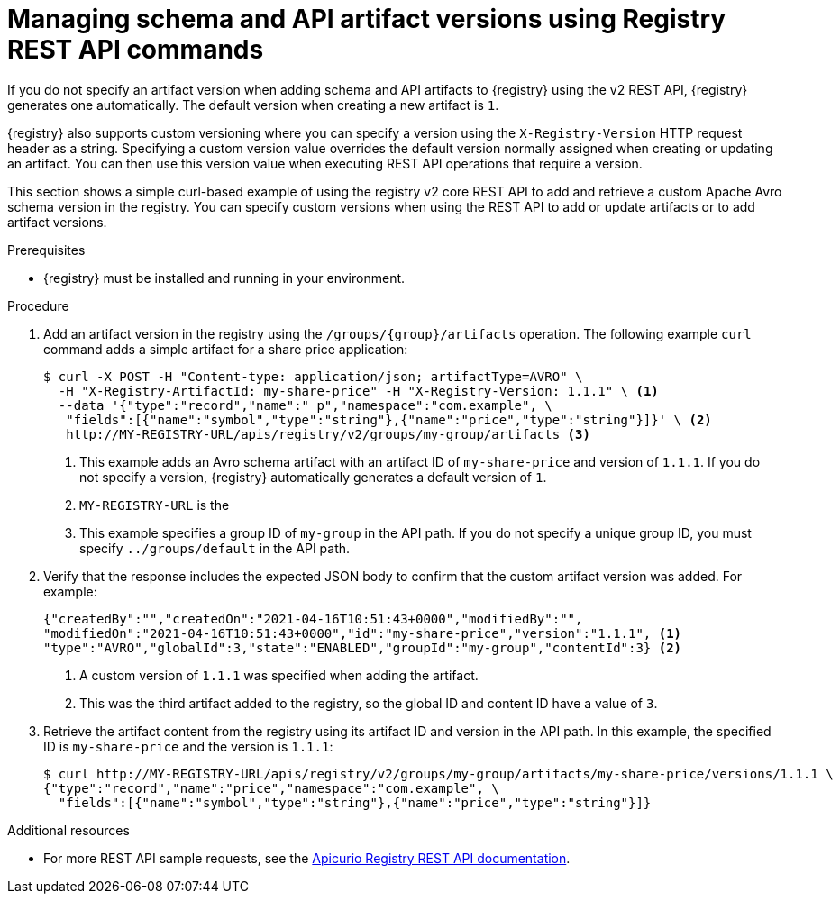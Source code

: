 // Metadata created by nebel
// ParentAssemblies: assemblies/getting-started/as_managing-registry-artifacts-api.adoc

[id="managing-artifact-versions-using-rest-api"]
= Managing schema and API artifact versions using Registry REST API commands

[role="_abstract"]
If you do not specify an artifact version when adding schema and API artifacts to {registry} using the v2 REST API, {registry} generates one automatically. The default version when creating a new artifact  is `1`.

{registry} also supports custom versioning where you can specify a version using the `X-Registry-Version` HTTP request header as a string. Specifying a custom version value overrides the default version normally assigned when creating or updating an artifact. You can then use this version value when executing REST API operations that require a version.  

This section shows a simple curl-based example of using the registry v2 core REST API to add and retrieve a custom Apache Avro schema version in the registry. You can specify custom versions when using the REST API to add or update artifacts or to add artifact versions.

.Prerequisites

* {registry} must be installed and running in your environment. 

.Procedure

. Add an artifact version in the registry using the `/groups/\{group\}/artifacts` operation. The following example `curl` command adds a simple artifact for a share price application:
+
[source,bash]
----
$ curl -X POST -H "Content-type: application/json; artifactType=AVRO" \ 
  -H "X-Registry-ArtifactId: my-share-price" -H "X-Registry-Version: 1.1.1" \ <1>
  --data '{"type":"record","name":" p","namespace":"com.example", \
   "fields":[{"name":"symbol","type":"string"},{"name":"price","type":"string"}]}' \ <2>
   http://MY-REGISTRY-URL/apis/registry/v2/groups/my-group/artifacts <3>
----
<1> This example adds an Avro schema artifact with an artifact ID of `my-share-price` and version of `1.1.1`. If you do not specify a version, {registry} automatically generates a default version of `1`. 
<2> `MY-REGISTRY-URL` is the  
ifdef::apicurio-registry[]
host name on which {registry} is deployed. For example: `\http://localhost:8080`.
endif::[]
ifdef::rh-service-registry[]
host name on which {registry} is deployed. For example: `my-cluster-service-registry-myproject.example.com`. 
endif::[]
ifdef::rh-openshift-sr[]
URL on which {registry} is deployed. For example: `\https://service-registry.apps.app-sre-0.k3s7.p1.openshiftapps.com/t/f301375a-18a7-426c-bbd8-8e626a0a1d0e`. 
endif::[]
<3> This example specifies a group ID of `my-group` in the API path. If you do not specify a unique group ID, you must specify `../groups/default` in the API path. 

. Verify that the response includes the expected JSON body to confirm that the custom artifact version was added. For example:
+
[source,bash]
----
{"createdBy":"","createdOn":"2021-04-16T10:51:43+0000","modifiedBy":"", 
"modifiedOn":"2021-04-16T10:51:43+0000","id":"my-share-price","version":"1.1.1", <1>
"type":"AVRO","globalId":3,"state":"ENABLED","groupId":"my-group","contentId":3} <2>
----
<1> A custom version of `1.1.1` was specified when adding the artifact.
<2> This was the third artifact added to the registry, so the global ID and content ID have a value of `3`. 

. Retrieve the artifact content from the registry using its artifact ID and version in the API path. In this example, the specified ID is `my-share-price` and the version is `1.1.1`:
+
[source,bash]
----
$ curl http://MY-REGISTRY-URL/apis/registry/v2/groups/my-group/artifacts/my-share-price/versions/1.1.1 \ 
{"type":"record","name":"price","namespace":"com.example", \
  "fields":[{"name":"symbol","type":"string"},{"name":"price","type":"string"}]}
----

[role="_additional-resources"]
.Additional resources
* For more REST API sample requests, see the link:{attachmentsdir}/registry-rest-api.htm[Apicurio Registry REST API documentation].
